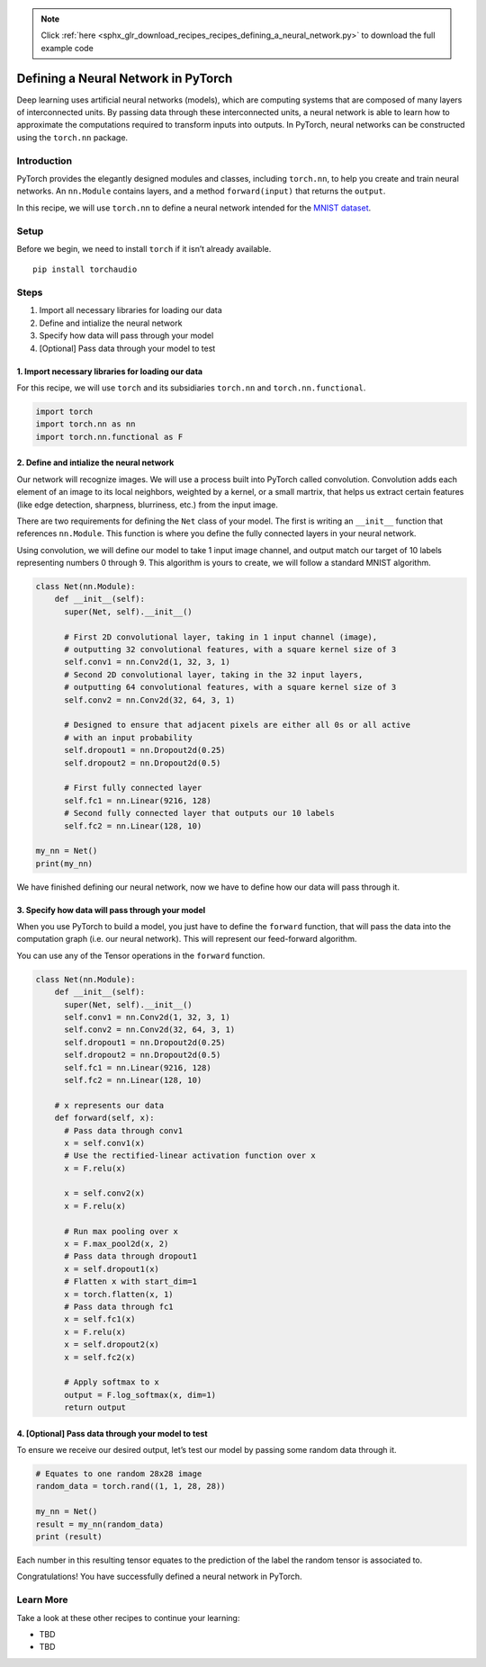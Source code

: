 .. note::
    :class: sphx-glr-download-link-note

    Click :ref:`here <sphx_glr_download_recipes_recipes_defining_a_neural_network.py>` to download the full example code
.. rst-class:: sphx-glr-example-title

.. _sphx_glr_recipes_recipes_defining_a_neural_network.py:


Defining a Neural Network in PyTorch
====================================
Deep learning uses artificial neural networks (models), which are
computing systems that are composed of many layers of interconnected
units. By passing data through these interconnected units, a neural
network is able to learn how to approximate the computations required to
transform inputs into outputs. In PyTorch, neural networks can be
constructed using the ``torch.nn`` package.

Introduction
------------
PyTorch provides the elegantly designed modules and classes, including
``torch.nn``, to help you create and train neural networks. An
``nn.Module`` contains layers, and a method ``forward(input)`` that
returns the ``output``.

In this recipe, we will use ``torch.nn`` to define a neural network
intended for the `MNIST
dataset <https://pytorch.org/docs/stable/torchvision/datasets.html#mnist>`__.

Setup
-----
Before we begin, we need to install ``torch`` if it isn’t already
available.

::

   pip install torchaudio
Steps
-----

1. Import all necessary libraries for loading our data
2. Define and intialize the neural network
3. Specify how data will pass through your model
4. [Optional] Pass data through your model to test

1. Import necessary libraries for loading our data
~~~~~~~~~~~~~~~~~~~~~~~~~~~~~~~~~~~~~~~~~~~~~~~~~~~~~~

For this recipe, we will use ``torch`` and its subsidiaries ``torch.nn``
and ``torch.nn.functional``.



.. code-block:: default


    import torch
    import torch.nn as nn
    import torch.nn.functional as F



2. Define and intialize the neural network
~~~~~~~~~~~~~~~~~~~~~~~~~~~~~~~~~~~~~~~~~~~~~~

Our network will recognize images. We will use a process built into
PyTorch called convolution. Convolution adds each element of an image to
its local neighbors, weighted by a kernel, or a small martrix, that
helps us extract certain features (like edge detection, sharpness,
blurriness, etc.) from the input image.

There are two requirements for defining the ``Net`` class of your model.
The first is writing an ``__init__`` function that references
``nn.Module``. This function is where you define the fully connected
layers in your neural network.

Using convolution, we will define our model to take 1 input image
channel, and output match our target of 10 labels representing numbers 0
through 9. This algorithm is yours to create, we will follow a standard
MNIST algorithm.



.. code-block:: default


    class Net(nn.Module):
        def __init__(self):
          super(Net, self).__init__()

          # First 2D convolutional layer, taking in 1 input channel (image),
          # outputting 32 convolutional features, with a square kernel size of 3
          self.conv1 = nn.Conv2d(1, 32, 3, 1)
          # Second 2D convolutional layer, taking in the 32 input layers,
          # outputting 64 convolutional features, with a square kernel size of 3
          self.conv2 = nn.Conv2d(32, 64, 3, 1)

          # Designed to ensure that adjacent pixels are either all 0s or all active
          # with an input probability
          self.dropout1 = nn.Dropout2d(0.25)
          self.dropout2 = nn.Dropout2d(0.5)

          # First fully connected layer
          self.fc1 = nn.Linear(9216, 128)
          # Second fully connected layer that outputs our 10 labels
          self.fc2 = nn.Linear(128, 10)

    my_nn = Net()
    print(my_nn)



We have finished defining our neural network, now we have to define how
our data will pass through it.

3. Specify how data will pass through your model
~~~~~~~~~~~~~~~~~~~~~~~~~~~~~~~~~~~~~~~~~~~~~~~~~~~~

When you use PyTorch to build a model, you just have to define the
``forward`` function, that will pass the data into the computation graph
(i.e. our neural network). This will represent our feed-forward
algorithm.

You can use any of the Tensor operations in the ``forward`` function.



.. code-block:: default


    class Net(nn.Module):
        def __init__(self):
          super(Net, self).__init__()
          self.conv1 = nn.Conv2d(1, 32, 3, 1)
          self.conv2 = nn.Conv2d(32, 64, 3, 1)
          self.dropout1 = nn.Dropout2d(0.25)
          self.dropout2 = nn.Dropout2d(0.5)
          self.fc1 = nn.Linear(9216, 128)
          self.fc2 = nn.Linear(128, 10)

        # x represents our data
        def forward(self, x):
          # Pass data through conv1
          x = self.conv1(x)
          # Use the rectified-linear activation function over x
          x = F.relu(x)

          x = self.conv2(x)
          x = F.relu(x)

          # Run max pooling over x
          x = F.max_pool2d(x, 2)
          # Pass data through dropout1
          x = self.dropout1(x)
          # Flatten x with start_dim=1
          x = torch.flatten(x, 1)
          # Pass data through fc1
          x = self.fc1(x)
          x = F.relu(x)
          x = self.dropout2(x)
          x = self.fc2(x)

          # Apply softmax to x 
          output = F.log_softmax(x, dim=1)
          return output



4. [Optional] Pass data through your model to test
~~~~~~~~~~~~~~~~~~~~~~~~~~~~~~~~~~~~~~~~~~~~~~~~~~~~~~

To ensure we receive our desired output, let’s test our model by passing
some random data through it.



.. code-block:: default


    # Equates to one random 28x28 image
    random_data = torch.rand((1, 1, 28, 28))

    my_nn = Net()
    result = my_nn(random_data)
    print (result)



Each number in this resulting tensor equates to the prediction of the
label the random tensor is associated to.

Congratulations! You have successfully defined a neural network in
PyTorch.

Learn More
----------

Take a look at these other recipes to continue your learning:

-  TBD
-  TBD


.. rst-class:: sphx-glr-timing

   **Total running time of the script:** ( 0 minutes  0.000 seconds)


.. _sphx_glr_download_recipes_recipes_defining_a_neural_network.py:


.. only :: html

 .. container:: sphx-glr-footer
    :class: sphx-glr-footer-example



  .. container:: sphx-glr-download

     :download:`Download Python source code: defining_a_neural_network.py <defining_a_neural_network.py>`



  .. container:: sphx-glr-download

     :download:`Download Jupyter notebook: defining_a_neural_network.ipynb <defining_a_neural_network.ipynb>`


.. only:: html

 .. rst-class:: sphx-glr-signature

    `Gallery generated by Sphinx-Gallery <https://sphinx-gallery.readthedocs.io>`_
